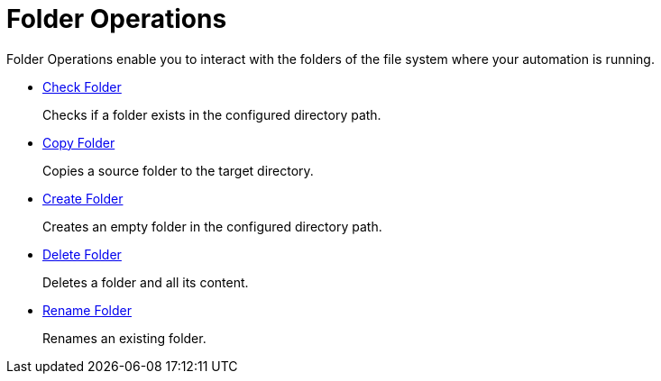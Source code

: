 = Folder Operations

Folder Operations enable you to interact with the folders of the file system where your automation is running.

* xref:toolbox-folder-operations-check-folder.adoc[Check Folder]
+
Checks if a folder exists in the configured directory path. 
* xref:toolbox-folder-operations-copy-folder.adoc[Copy Folder]
+
Copies a source folder to the target directory. 
* xref:toolbox-folder-operations-create-folder.adoc[Create Folder]
+
Creates an empty folder in the configured directory path. 
* xref:toolbox-folder-operations-delete-folder.adoc[Delete Folder]
+
Deletes a folder and all its content. 
* xref:toolbox-folder-operations-rename-folder.adoc[Rename Folder]
+
Renames an existing folder. 